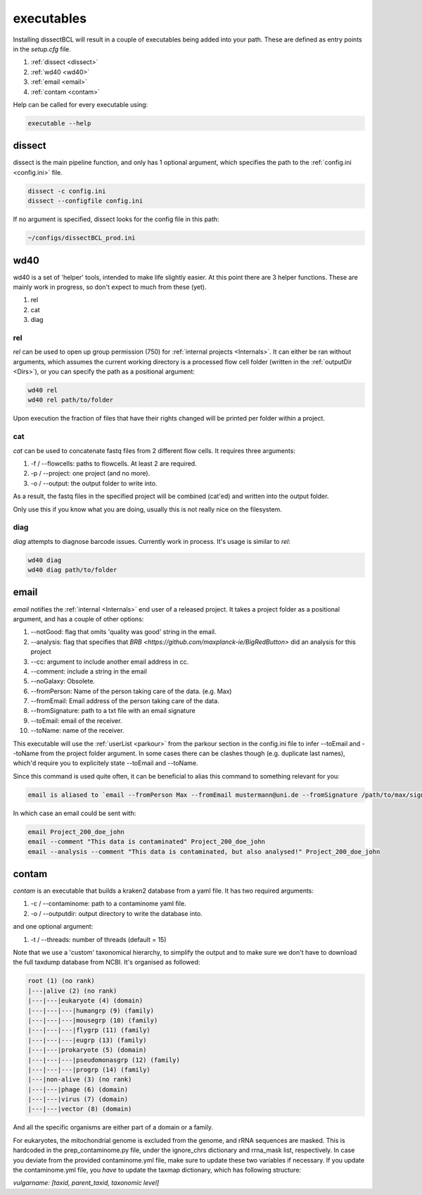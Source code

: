 executables
===========

Installing dissectBCL will result in a couple of executables being added into your path. These are defined as entry points in the *setup.cfg* file.


#. :ref:`dissect <dissect>`
#. :ref:`wd40 <wd40>`
#. :ref:`email <email>`
#. :ref:`contam <contam>`

Help can be called for every executable using:

.. code-block:: console

    executable --help

.. _dissect:

dissect
^^^^^^^

dissect is the main pipeline function, and only has 1 optional argument, which specifies the path to the :ref:`config.ini <config.ini>` file.

.. code-block:: console

    dissect -c config.ini
    dissect --configfile config.ini

If no argument is specified, dissect looks for the config file in this path:

.. code-block:: console

    ~/configs/dissectBCL_prod.ini

.. _wd40:

wd40
^^^^

wd40 is a set of 'helper' tools, intended to make life slightly easier. At this point there are 3 helper functions. These are mainly work in progress, so don't expect to much from these (yet).

#. rel
#. cat
#. diag

rel
---

*rel* can be used to open up group permission (750) for :ref:`internal projects <Internals>`.
It can either be ran without arguments, which assumes the current working directory is a processed flow cell folder (written in the :ref:`outputDir <Dirs>`), or you can specify the path as a positional argument:

.. code-block:: console

    wd40 rel
    wd40 rel path/to/folder

Upon execution the fraction of files that have their rights changed will be printed per folder within a project.

cat
---

*cat* can be used to concatenate fastq files from 2 different flow cells. It requires three arguments:

#. -f / --flowcells: paths to flowcells. At least 2 are required.
#. -p / --project: one project (and no more).
#. -o / --output: the output folder to write into.

As a result, the fastq files in the specified project will be combined (cat'ed) and written into the output folder.

Only use this if you know what you are doing, usually this is not really nice on the filesystem.

diag
----

*diag* attempts to diagnose barcode issues. Currently work in process. It's usage is similar to *rel*:

.. code-block:: console

    wd40 diag
    wd40 diag path/to/folder


.. _email:

email
^^^^^

*email* notifies the :ref:`internal <Internals>` end user of a released project. It takes a project folder as a positional argument, and has a couple of other options:

#. --notGood: flag that omits 'quality was good' string in the email.
#. --analysis: flag that specifies that `BRB <https://github.com/maxplanck-ie/BigRedButton>` did an analysis for this project
#. --cc: argument to include another email address in cc.
#. --comment: include a string in the email
#. --noGalaxy: Obsolete.
#. --fromPerson: Name of the person taking care of the data. (e.g. Max)
#. --fromEmail: Email address of the person taking care of the data.
#. --fromSignature: path to a txt file with an email signature
#. --toEmail: email of the receiver.
#. --toName: name of the receiver.

This executable will use the :ref:`userList <parkour>` from the parkour section in the config.ini file to infer --toEmail and --toName from the project folder argument.
In some cases there can be clashes though (e.g. duplicate last names), which'd require you to explicitely state --toEmail and --toName.

Since this command is used quite often, it can be beneficial to alias this command to something relevant for you:

.. code-block:: console

    email is aliased to `email --fromPerson Max --fromEmail mustermann@uni.de --fromSignature /path/to/max/signature.txt `

In which case an email could be sent with:

.. code-block:: console

    email Project_200_doe_john
    email --comment "This data is contaminated" Project_200_doe_john
    email --analysis --comment "This data is contaminated, but also analysed!" Project_200_doe_john

.. _contam:

contam
^^^^^^

*contam* is an executable that builds a kraken2 database from a yaml file. It has two required arguments:

#. -c / --contaminome: path to a contaminome yaml file.
#. -o / --outputdir: output directory to write the database into.

and one optional argument:

#. -t / --threads: number of threads (default = 15)


Note that we use a 'custom' taxonomical hierarchy, to simplify the output and to make sure we don't have to download the full taxdump database from NCBI.
It's organised as followed:

.. code-block:: console

    root (1) (no rank)
    |---|alive (2) (no rank)
    |---|---|eukaryote (4) (domain)
    |---|---|---|humangrp (9) (family)
    |---|---|---|mousegrp (10) (family)
    |---|---|---|flygrp (11) (family)
    |---|---|---|eugrp (13) (family)
    |---|---|prokaryote (5) (domain)
    |---|---|---|pseudomonasgrp (12) (family)
    |---|---|---|progrp (14) (family)
    |---|non-alive (3) (no rank)
    |---|---|phage (6) (domain)
    |---|---|virus (7) (domain)
    |---|---|vector (8) (domain)

And all the specific organisms are either part of a domain or a family.

For eukaryotes, the mitochondrial genome is excluded from the genome, and rRNA sequences are masked.
This is hardcoded in the prep_contaminome.py file, under the ignore_chrs dictionary and rrna_mask list, respectively.
In case you deviate from the provided contaminome.yml file, make sure to update these two variables if necessary.
If you update the contaminome.yml file, you *have* to update the taxmap dictionary, which has following structure:

`vulgarname: [taxid, parent_taxid, taxonomic level]`